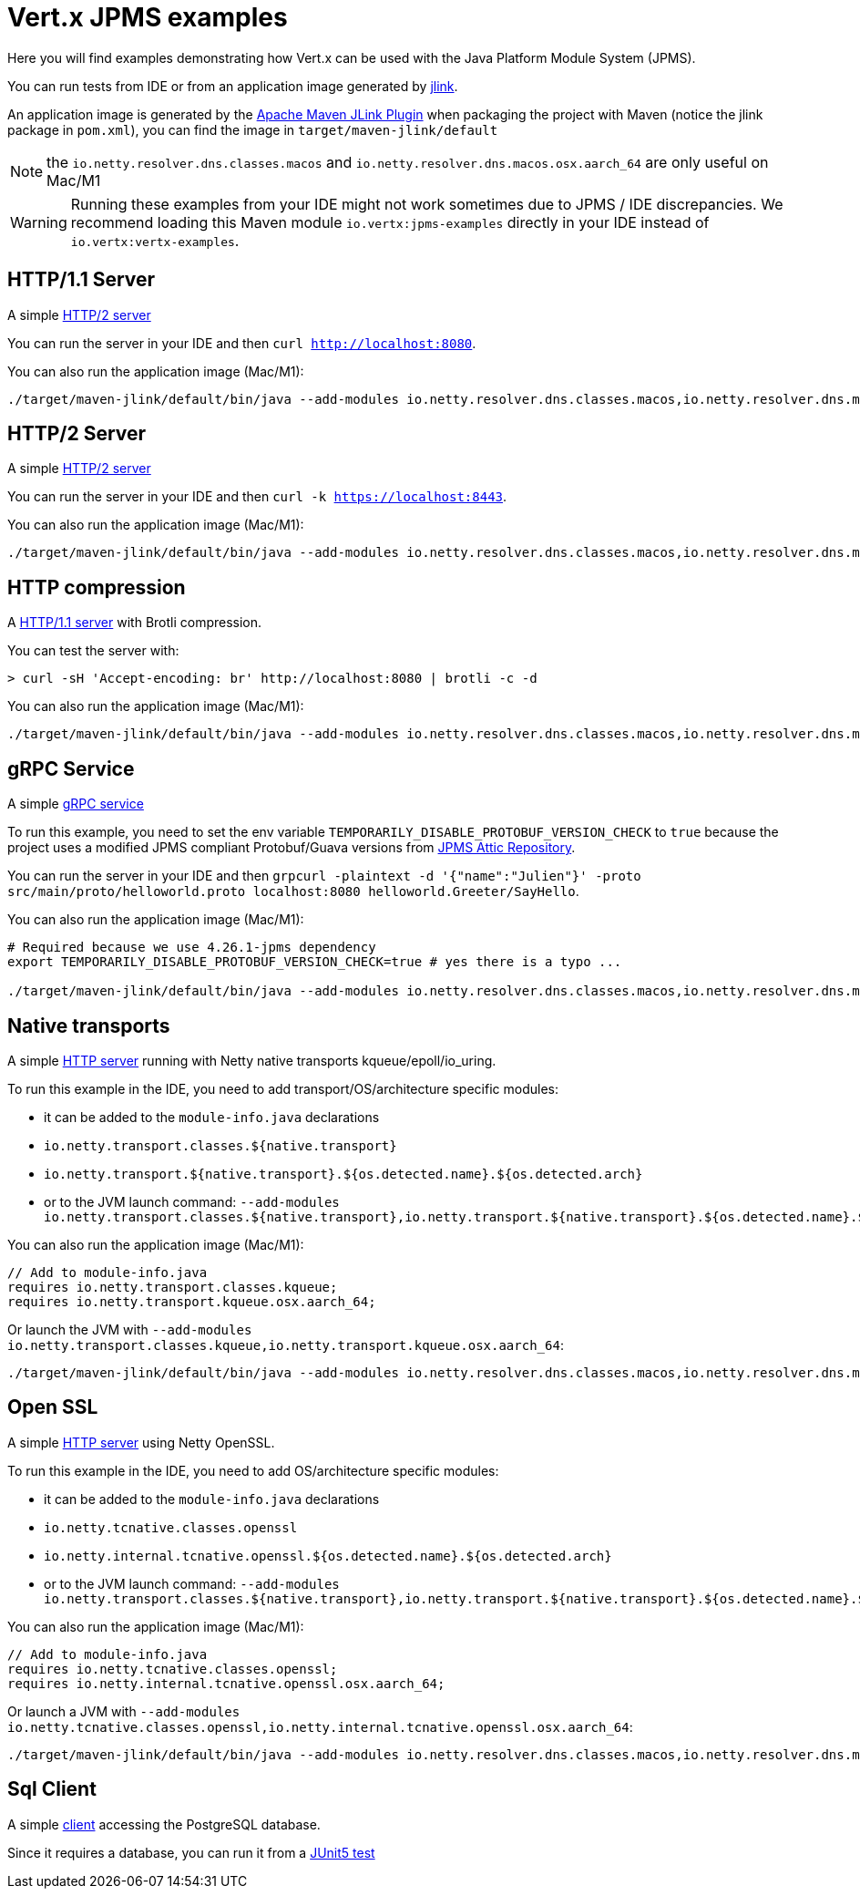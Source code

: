 = Vert.x JPMS examples

Here you will find examples demonstrating how Vert.x can be used with the Java Platform Module System  (JPMS).

You can run tests from IDE or from an application image generated by https://dev.java/learn/jlink/[jlink].

An application image is generated by the https://maven.apache.org/plugins/maven-jlink-plugin/[Apache Maven JLink Plugin] when
packaging the project with Maven (notice the jlink package in `pom.xml`), you can find the image in `target/maven-jlink/default`

NOTE: the `io.netty.resolver.dns.classes.macos` and `io.netty.resolver.dns.macos.osx.aarch_64` are only useful on Mac/M1

WARNING: Running these examples from your IDE might not work sometimes due to JPMS / IDE discrepancies. We recommend loading this Maven module `io.vertx:jpms-examples` directly in your IDE instead of `io.vertx:vertx-examples`.

== HTTP/1.1 Server

A simple link:src/main/java/io/vertx/example/jpms/http/Server.java[HTTP/2  server]

You can run the server in your IDE and then `curl http://localhost:8080`.

You can also run the application image (Mac/M1):

[source,shell]
----
./target/maven-jlink/default/bin/java --add-modules io.netty.resolver.dns.classes.macos,io.netty.resolver.dns.macos.osx.aarch_64 --module jpms.examples/io.vertx.example.jpms.http.Server
----

== HTTP/2 Server

A simple link:src/main/java/io/vertx/example/jpms/http2/Server.java[HTTP/2  server]

You can run the server in your IDE and then `curl -k https://localhost:8443`.

You can also run the application image (Mac/M1):

[source,shell]
----
./target/maven-jlink/default/bin/java --add-modules io.netty.resolver.dns.classes.macos,io.netty.resolver.dns.macos.osx.aarch_64 --module jpms.examples/io.vertx.example.jpms.http2.Server
----

== HTTP compression

A link:src/main/java/io/vertx/example/jpms/http/Server.java[HTTP/1.1 server] with Brotli compression.

You can test the server with:

[source,shell]
----
> curl -sH 'Accept-encoding: br' http://localhost:8080 | brotli -c -d
----

You can also run the application image (Mac/M1):

[source,shell]
----
./target/maven-jlink/default/bin/java --add-modules io.netty.resolver.dns.classes.macos,io.netty.resolver.dns.macos.osx.aarch_64 --module jpms.examples/io.vertx.example.jpms.compression.Server
----

== gRPC Service

A simple link:src/main/java/io/vertx/example/jpms/grpc/Server.java[gRPC service]

To run this example, you need to set the env variable `TEMPORARILY_DISABLE_PROTOBUF_VERSION_CHECK` to `true` because the project uses a modified JPMS compliant Protobuf/Guava versions from https://github.com/elide-dev/jpms[JPMS Attic Repository].

You can run the server in your IDE and then `grpcurl -plaintext -d '{"name":"Julien"}' -proto src/main/proto/helloworld.proto localhost:8080 helloworld.Greeter/SayHello`.

You can also run the application image (Mac/M1):

[source,shell]
----
# Required because we use 4.26.1-jpms dependency
export TEMPORARILY_DISABLE_PROTOBUF_VERSION_CHECK=true # yes there is a typo ...

./target/maven-jlink/default/bin/java --add-modules io.netty.resolver.dns.classes.macos,io.netty.resolver.dns.macos.osx.aarch_64 --module jpms.examples/io.vertx.example.jpms.grpc.Server
----

== Native transports

A simple link:src/main/java/io/vertx/example/jpms/http2/Server.java[HTTP server] running with Netty native transports kqueue/epoll/io_uring.

To run this example in the IDE, you need to add transport/OS/architecture specific modules:

- it can be added to the `module-info.java` declarations
  - `io.netty.transport.classes.${native.transport}`
  - `io.netty.transport.${native.transport}.${os.detected.name}.${os.detected.arch}`
- or to the JVM launch command: `--add-modules io.netty.transport.classes.${native.transport},io.netty.transport.${native.transport}.${os.detected.name}.${os.detected.arch}`

You can also run the application image (Mac/M1):

[source,java]
----
// Add to module-info.java
requires io.netty.transport.classes.kqueue;
requires io.netty.transport.kqueue.osx.aarch_64;
----

Or launch the JVM with `--add-modules io.netty.transport.classes.kqueue,io.netty.transport.kqueue.osx.aarch_64`:

[source,shell]
----
./target/maven-jlink/default/bin/java --add-modules io.netty.resolver.dns.classes.macos,io.netty.resolver.dns.macos.osx.aarch_64,io.netty.transport.classes.kqueue,io.netty.transport.kqueue.osx.aarch_64 --module jpms.examples/io.vertx.example.jpms.native_transport.Server
----

== Open SSL

A simple link:src/main/java/io/vertx/example/jpms/http2/Server.java[HTTP server] using Netty OpenSSL.

To run this example in the IDE, you need to add OS/architecture specific modules:

- it can be added to the `module-info.java` declarations
  - `io.netty.tcnative.classes.openssl`
  - `io.netty.internal.tcnative.openssl.${os.detected.name}.${os.detected.arch}`
- or to the JVM launch command: `--add-modules io.netty.transport.classes.${native.transport},io.netty.transport.${native.transport}.${os.detected.name}.${os.detected.arch}`

You can also run the application image (Mac/M1):

[source,java]
----
// Add to module-info.java
requires io.netty.tcnative.classes.openssl;
requires io.netty.internal.tcnative.openssl.osx.aarch_64;
----

Or launch a JVM with `--add-modules io.netty.tcnative.classes.openssl,io.netty.internal.tcnative.openssl.osx.aarch_64`:

[source,shell]
----
./target/maven-jlink/default/bin/java --add-modules io.netty.resolver.dns.classes.macos,io.netty.resolver.dns.macos.osx.aarch_64,io.netty.tcnative.classes.openssl,io.netty.internal.tcnative.openssl.osx.aarch_64 --module jpms.examples/io.vertx.example.jpms.openssl.Server
----

== Sql Client

A simple link:src/main/java/io/vertx/example/jpms/sqlclient/Client.java[client] accessing  the PostgreSQL database.

Since it requires a database, you can run it from a link:src/test/java/io/vertx/example/jpms/tests/SqlClientTest.java[JUnit5 test]

